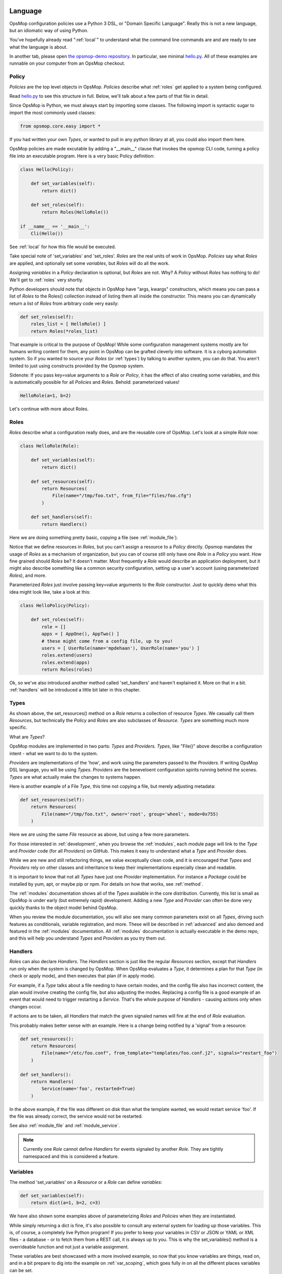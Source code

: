 .. image:: opsmop.png
   :alt: OpsMop Logo

.. _language:

Language
--------

OpsMop configuration policies use a Python 3 DSL, or "Domain Specific Language".  Really this is not a new
language, but an idiomatic way of using Python.

You've hopefully already read ":ref:`local`" to understand what the command line commands are 
and are ready to see what the language is about.

In another tab, please open `the opsmop-demo repository <https://github.com/opsmop/opsmop-demo/tree/master/content>`_. In particular, see 
minimal `hello.py <https://github.com/opsmop/opsmop-demo/blob/master/content/hello.py>`_.  All of these examples are runnable
on your computer from an OpsMop checkout.

.. _policy:

Policy
======

*Policies* are the top level objects in OpsMop.  *Policies* describe what :ref:`roles` get applied to a system being configured.

Read `hello.py <https://github.com/opsmop/opsmop-demo/blob/master/content/hello.py>`_ to see this structure in full.
Below, we'll talk about a few parts of that file in detail.

Since OpsMop is Python, we must always start by importing some classes. The following import is syntactic sugar to import the
most commonly used classes:

.. code-block:: python

    from opsmop.core.easy import *

If you had written your own *Types*, or wanted to pull in any python library at all, you could also import them here.

OpsMop policies are made excutable by adding a "__main__" clause that invokes the opsmop CLI code, turning a policy
file into an executable program. Here is a very basic Policy definition:

.. code-block:: python

    class Hello(Policy):
  
        def set_variables(self):
            return dict()

        def set_roles(self):
            return Roles(HelloRole())
   
    if __name__ == '__main__':
        Cli(Hello())

See :ref:`local` for how this file would be executed.  

Take special note of 'set_variables' and 'set_roles'. *Roles* are the real units of work in OpsMop. 
*Policies* say what *Roles* are applied, and optionally set some *variables*, but *Roles* will do all the work.

Assigning *variables* in a *Policy* declaration is optional, but *Roles* are not.
Why? A *Policy* without *Roles* has nothing to do!  We'll get to :ref:`roles` very shortly.

Python developers should note that objects in OpsMop have "args, kwargs" constructors, which means
you can pass a list of *Roles* to the Roles() collection instead of listing them all inside the constructor.  
This means you can dynamically return a list of *Roles* from arbitrary code very easily:

.. code-block:: python

    def set_roles(self):
        roles_list = [ HelloRole() ]
        return Roles(*roles_list)

That example is critical to the purpose of OpsMop!  While some configuration management systems mostly
are for humans writing content for them, any point in OpsMop can be grafted cleverly into software.
It is a cyborg automation system. So if you wanted to source your *Roles* (or :ref:`types`) by talking to another system, you can do that.
You aren't limited to just using constructs provided by the Opsmop system.

Sidenote: If you pass key=value arguments to a *Role* or *Policy*, it has the effect of also creating some variables, and this
is automatically possible for all *Policies* and *Roles*. Behold: parameterized values!

.. code-block:: python

    HelloRole(a=1, b=2)

Let's continue with more about Roles.

.. _roles:

Roles
=====

*Roles* describe what a configuration really does, and are the reusable core of OpsMop. Let's look at a simple
*Role* now:

.. code-block:: python

    class HelloRole(Role):

        def set_variables(self):
            return dict()

        def set_resources(self):
            return Resources(
                File(name="/tmp/foo.txt", from_file="files/foo.cfg")
            )

        def set_handlers(self):
            return Handlers()

Here we are doing something pretty basic, copying a file (see :ref:`module_file`).

Notice that we define resources in *Roles*, but you can't assign a resource to a *Policy* directly. Opsmop mandates
the usage of *Roles* as a mechanism of organization, but you can of course still only have one *Role* in a *Policy* you want.
How fine grained should *Roles* be?  It doesn't matter.
Most frequently a *Role* would describe an application deployment, but it might also describe something like a common security configuration, 
setting up a user's account (using parameterized *Roles*), and more. 

Parameterized *Roles* just involve passing key=value arguments to the *Role* constructor. Just to quickly
demo what this idea might look like, take a look at this:

.. code-block:: python

    class HelloPolicy(Policy):

        def set_roles(self):
            role = []
            apps = [ AppOne(), AppTwo() ]
            # these might come from a config file, up to you!
            users = [ UserRole(name='mpdehaan'), UserRole(name='you') ]
            roles.extend(users)
            roles.extend(apps)
            return Roles(roles)

Ok, so we've also introduced another method called 'set_handlers' and haven't explained it.  More on that in a bit. 
:ref:`handlers` will be introduced a little bit later in this chapter.

.. note:
    The method 'set_variables()' and 'set_handlers()' methods can always be omitted.  The method 'set_resources()' cannot.

.. _types:

Types
=====

As shown above, the set_resources() method on a *Role* returns a collection of resource *Types*.
We casually call them *Resources*, but technically the *Policy* and *Roles* are also subclasses of
*Resource*. *Types* are something much more specific.

What are *Types*? 

OpsMop modules are implemented in two parts: *Types* and *Providers*. *Types*, like "File()" above
describe a configuration intent - what we want to do to the system. 

*Providers* are implementations of the 'how', and work using the parameters passed to the *Providers*.
If writing OpsMop DSL language, you will be using *Types*. *Providers* are the beneveloent configuration 
spirits running behind the scenes. *Types* are what actually make the changes to systems happen.

Here is another example of a File *Type*, this time not copying a file, but merely
adjusting metadata:

.. code-block:: python

    def set_resources(self):
        return Resources(
            File(name="/tmp/foo.txt", owner='root', group='wheel', mode=0x755)
        )

Here we are using the same *File* resource as above, but using a few more parameters.

For those interested in :ref:`development`, when you browse the :ref:`modules`, each module page
will link to the *Type* and *Provider* code (for all *Providers*) on GitHub.  This makes it easy to understand
what a *Type* and *Provider* does. 

While we are new and still refactoring things, we value exceptually clean code, and it is encouraged that *Types* and *Providers* rely on
other classes and inheritance to keep their implementations especially clean and readable.

It is important to know that not all *Types* have just one *Provider* implementation.  For instance a *Package* could be installed
by yum, apt, or maybe pip or npm.  For details on how that works, see :ref:`method`.

The :ref:`modules` documentation shows all of the *Types* available in the core distribution.  Currently, this list is small
as OpsMop is under early (but extremely rapid) development.  Adding a new *Type* and *Provider* can often be done very quickly
thanks to the object model behind OpsMop.

When you review the module documentation, you will also see many common parameters exist on all *Types*, driving such features as conditionals, variable registration, and more.
These will be described in :ref:`advanced` and also demoed and featured in the :ref:`modules` documentation.  All :ref:`modules` documentation is actually
executable in the demo repo, and this will help you understand *Types* and *Providers* as you try them out.

.. _handlers:

Handlers
========

*Roles* can also declare *Handlers*. The *Handlers* section is just like the regular *Resources* section, except that *Handlers* run only when the system is
changed by OpsMop. When OpsMop evaluates a *Type*, it determines a plan for that *Type* (in check or apply mode), and then
executes that plan (if in apply mode). 

For example, if a *Type* talks about a file needing to have certain modes, and the config file also has incorrect content, the plan would involve creating 
the config file, but also adjusting the modes. Replacing a config file is a good example of an event that would need to trigger restarting a *Service*.  That's the whole
purpose of *Handlers* - causing actions only when changes occur.

If actions are to be taken, all *Handlers* that match the given signaled names will fire
at the end of *Role* evaluation.

This probably makes better sense with an example. Here is a change being notified by a 'signal' from a resource:

.. code-block:: python

     def set_resources():
         return Resources(
             File(name="/etc/foo.conf", from_template="templates/foo.conf.j2", signals="restart_foo")
         )

     def set_handlers():
         return Handlers(
             Service(name='foo', restarted=True)
         )

In the above example, if the file was different on disk than what the template wanted, we would
restart service 'foo'. If the file was already correct, the service would not be restarted.

See also :ref:`module_file` and :ref:`module_service`.

.. note::
    Currently one *Role* cannot define *Handlers* for events signaled by another *Role*.  They are tightly
    namespaced and this is considered a feature.

Variables
=========

The method 'set_variables' on a *Resource* or a *Role* can define *variables*:

.. code-block:: python

    def set_variables(self):
        return dict(a=1, b=2, c=3)

We have also shown some examples above of parameterizing *Roles* and *Policies* when they are instantiated.

While simply returning a dict is fine, it's also possible to consult any external system for loading
up those variables.  This is, of course, a completely live Python program!  If you prefer to keep your
variables in CSV or JSON or YAML or XML files - a database - or to fetch them from a REST call, it is always
up to you.  This is why the set_variables() method is a overrideable function and not just a variable assignment.

These variables are best showcased with a more involved example, so now that you know variables are things, read on,
and in a bit prepare to dig into the example on :ref:`var_scoping`, which goes fully in on all the different
places variables can be set.

:ref:`facts` are also another way to get dynamic information into the system. Technically, ref:`facts` are not variables, 
they are really functions - but they are like variables that are always accessible in templates and conditionals. 
You will see more about facts as you browse the examples in the 'opsmop-demo' repository.  Facts also play a very
strong role in *Provider* selection, as detailed in :ref:`method`.

.. _templates:

Templates
=========

The most common (but not only) way to use variables in OpsMop are with templates.

Templates take *variables* and inject them into strings. Because Templates apply to not just
the :ref:`module_file`, but also other parts of OpsMop, they warrant a section in the language guide.

OpsMop uses `Jinja2 <http://jinja.pocoo.org/docs/>`_ for templating, which is a powerful 
templating language that has quite a few capabilities beyond simple substitution, conditions, and loops.

The most basic use of *Jinja2* is variable substitution, for instance in a config file it might look like::

    marzlevanes=6
    defrobinicate="{{ defrobnicate }}"
    realign_main_deflector_array=True
    excelsior="{{ excelsior }}"

There are also conditionals, loops, and more.

The most common way of using templating is the :ref:`module_file`:

.. code-block: python
  
    def set_resources(self):
        return Resources(
            File(name="/etc/foo.conf", from_file="templates/foo.conf.j2")
        )

It is important to understand templating in OpsMop works differently than in some other config systems. It is more explicit.
To avoid ambiguity, OpsMop does not automatically template every string. Only a few certain utility modules automatically assume their inputs are templates. 
One is :ref:`module_echo`:

.. code-block:: python

    def set_resources(self):
        return Resources(
            Echo("My name is {{ name }}")
        )

To explictly template a string for some other parameter, we need to use 'T()':

.. code-block:: python

    def set_resources(self):
        return Resources(
            Package(name="foo", version=T("{{ major }}.{{ minor }}"))
        )

Any variable in the current scope is available to 'T()'.
However, all in-scope python variables are actually not.  To make them available to OpsMop you would need to add
them to the local scope.  This is also a design-consideration and part of OpsMop wanting to be explicit and unambigious:

.. code-block:: python

    def set_resources(self):
        foo_version="8.67.5309"
        return Resources(
            Set(foo_version=foo_version),
            Package(name="foo", version=foo_version)
        )

.. note::
    Use of an undefined variable in a template will intentionally cause an error.
    This can be handled by using filters in *Jinja2* if you need to supply a default.
    This feature, while it may seem annoying, is actually a very good thing - you don't
    want an installation to continue with an improperly configured config file, when
    certain values are mysteriously blank.

.. note::
    Because template expressions are late binding, they will push some type-checking that would
    normally happen at validation to 'check' or 'apply' stages to runtime evaluation. To review, 
    see :ref:`local`. For example, if this
    file was missing, it might not be determined until halfway through the evaluation of a policy::

        File(name="/etc/foo.cfg", from_file=T("files/{{ platform }}.cfg"))

    This is usually completely safe if you understand all possible values of the variable. In the worst case,
    it will produce a runtime error if the file could not be found.

In Summary
==========

*Policies*, *Roles*, *Types*, and *Handlers* - along with *Variables* and *Templates* - make up the key concepts of OpsMop. 

There are many advanced language features available, which you should skim to get a feel of what is possible beyond
the simple examples here. See :ref:`advanced` next.

If you have not done so already, the 'opsmop-demo' repository is an excellent resource for learning
the language, as is :ref:`modules`.  These examples will provide a better understanding when read
along with this chapter.

Additional language features in :ref:`advanced` will help you understand how to do more detailed
things with OpsMop, and are also best understood when referring to both the 'opsmop-demo' repository
and the :ref:`modules`.

If you want to know more about the internals, check out :ref:`development`.

Should you have any specific questions, we'd also encourage you to stop by the :ref:`forum` as we would
be glad to help.

Next Steps
==========

* :ref:`modules`
* :ref:`advanced`
* :ref:`development`
* :ref:`community`

